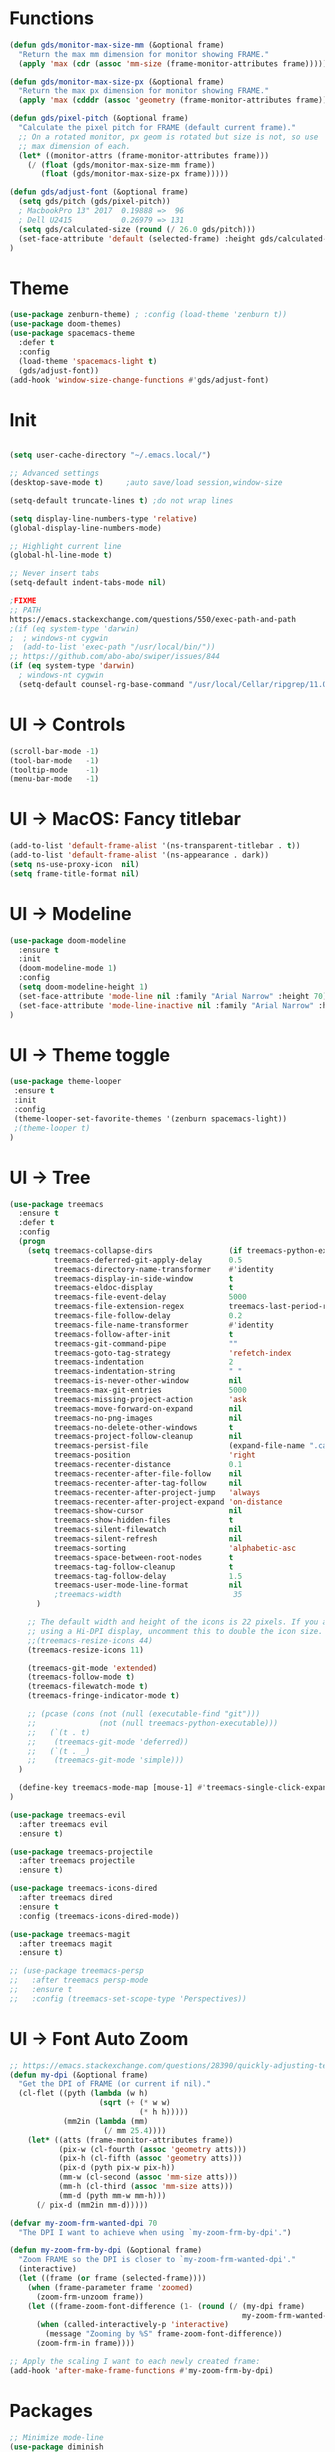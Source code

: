 * Functions
#+BEGIN_SRC emacs-lisp
(defun gds/monitor-max-size-mm (&optional frame)
  "Return the max mm dimension for monitor showing FRAME."
  (apply 'max (cdr (assoc 'mm-size (frame-monitor-attributes frame)))))

(defun gds/monitor-max-size-px (&optional frame)
  "Return the max px dimension for monitor showing FRAME."
  (apply 'max (cdddr (assoc 'geometry (frame-monitor-attributes frame)))))

(defun gds/pixel-pitch (&optional frame)
  "Calculate the pixel pitch for FRAME (default current frame)."
  ;; On a rotated monitor, px geom is rotated but size is not, so use
  ;; max dimension of each.
  (let* ((monitor-attrs (frame-monitor-attributes frame)))
    (/ (float (gds/monitor-max-size-mm frame))
       (float (gds/monitor-max-size-px frame)))))

(defun gds/adjust-font (&optional frame)
  (setq gds/pitch (gds/pixel-pitch))
  ; MacbookPro 13" 2017  0.19888 =>  96
  ; Dell U2415           0.26979 => 131
  (setq gds/calculated-size (round (/ 26.0 gds/pitch)))
  (set-face-attribute 'default (selected-frame) :height gds/calculated-size)
)
#+END_SRC

* Theme
#+BEGIN_SRC emacs-lisp
(use-package zenburn-theme) ; :config (load-theme 'zenburn t))
(use-package doom-themes)
(use-package spacemacs-theme
  :defer t
  :config
  (load-theme 'spacemacs-light t)
  (gds/adjust-font))
(add-hook 'window-size-change-functions #'gds/adjust-font)
#+END_SRC

* Init
#+BEGIN_SRC emacs-lisp

(setq user-cache-directory "~/.emacs.local/")

;; Advanced settings
(desktop-save-mode t)     ;auto save/load session,window-size

(setq-default truncate-lines t) ;do not wrap lines

(setq display-line-numbers-type 'relative)
(global-display-line-numbers-mode)

;; Highlight current line
(global-hl-line-mode t)

;; Never insert tabs
(setq-default indent-tabs-mode nil)

;FIXME
;; PATH
https://emacs.stackexchange.com/questions/550/exec-path-and-path
;(if (eq system-type 'darwin)
;  ; windows-nt cygwin
;  (add-to-list 'exec-path "/usr/local/bin/"))
;; https://github.com/abo-abo/swiper/issues/844
(if (eq system-type 'darwin)
  ; windows-nt cygwin
  (setq-default counsel-rg-base-command "/usr/local/Cellar/ripgrep/11.0.2/bin/rg -M 120 --with-filename --no-heading --line-number --color never %s"))

#+END_SRC

* UI -> Controls
#+BEGIN_SRC emacs-lisp
(scroll-bar-mode -1)
(tool-bar-mode   -1)
(tooltip-mode    -1)
(menu-bar-mode   -1)
#+END_SRC

* UI -> MacOS: Fancy titlebar
#+BEGIN_SRC emacs-lisp
(add-to-list 'default-frame-alist '(ns-transparent-titlebar . t))
(add-to-list 'default-frame-alist '(ns-appearance . dark))
(setq ns-use-proxy-icon  nil)
(setq frame-title-format nil)
#+END_SRC

* UI -> Modeline
#+BEGIN_SRC emacs-lisp
(use-package doom-modeline
  :ensure t
  :init 
  (doom-modeline-mode 1)
  :config
  (setq doom-modeline-height 1)
  (set-face-attribute 'mode-line nil :family "Arial Narrow" :height 70)
  (set-face-attribute 'mode-line-inactive nil :family "Arial Narrow" :height 70)
)
#+END_SRC

* UI -> Theme toggle
#+BEGIN_SRC emacs-lisp
(use-package theme-looper
 :ensure t
 :init
 :config
 (theme-looper-set-favorite-themes '(zenburn spacemacs-light))
 ;(theme-looper t)
)
#+END_SRC

* UI -> Tree
#+BEGIN_SRC emacs-lisp
(use-package treemacs
  :ensure t
  :defer t
  :config
  (progn
    (setq treemacs-collapse-dirs                 (if treemacs-python-executable 3 0)
          treemacs-deferred-git-apply-delay      0.5
          treemacs-directory-name-transformer    #'identity
          treemacs-display-in-side-window        t
          treemacs-eldoc-display                 t
          treemacs-file-event-delay              5000
          treemacs-file-extension-regex          treemacs-last-period-regex-value
          treemacs-file-follow-delay             0.2
          treemacs-file-name-transformer         #'identity
          treemacs-follow-after-init             t
          treemacs-git-command-pipe              ""
          treemacs-goto-tag-strategy             'refetch-index
          treemacs-indentation                   2
          treemacs-indentation-string            " "
          treemacs-is-never-other-window         nil
          treemacs-max-git-entries               5000
          treemacs-missing-project-action        'ask
          treemacs-move-forward-on-expand        nil
          treemacs-no-png-images                 nil
          treemacs-no-delete-other-windows       t
          treemacs-project-follow-cleanup        nil
          treemacs-persist-file                  (expand-file-name ".cache/treemacs-persist" user-emacs-directory)
          treemacs-position                      'right
          treemacs-recenter-distance             0.1
          treemacs-recenter-after-file-follow    nil
          treemacs-recenter-after-tag-follow     nil
          treemacs-recenter-after-project-jump   'always
          treemacs-recenter-after-project-expand 'on-distance
          treemacs-show-cursor                   nil
          treemacs-show-hidden-files             t
          treemacs-silent-filewatch              nil
          treemacs-silent-refresh                nil
          treemacs-sorting                       'alphabetic-asc
          treemacs-space-between-root-nodes      t
          treemacs-tag-follow-cleanup            t
          treemacs-tag-follow-delay              1.5
          treemacs-user-mode-line-format         nil
          ;treemacs-width                         35
      )

    ;; The default width and height of the icons is 22 pixels. If you are
    ;; using a Hi-DPI display, uncomment this to double the icon size.
    ;;(treemacs-resize-icons 44)
    (treemacs-resize-icons 11)
    
    (treemacs-git-mode 'extended)
    (treemacs-follow-mode t)
    (treemacs-filewatch-mode t)
    (treemacs-fringe-indicator-mode t)

    ;; (pcase (cons (not (null (executable-find "git")))
    ;;              (not (null treemacs-python-executable)))
    ;;   (`(t . t)
    ;;    (treemacs-git-mode 'deferred))
    ;;   (`(t . _)
    ;;    (treemacs-git-mode 'simple)))
  )

  (define-key treemacs-mode-map [mouse-1] #'treemacs-single-click-expand-action)
)

(use-package treemacs-evil
  :after treemacs evil
  :ensure t)

(use-package treemacs-projectile
  :after treemacs projectile
  :ensure t)

(use-package treemacs-icons-dired
  :after treemacs dired
  :ensure t
  :config (treemacs-icons-dired-mode))

(use-package treemacs-magit
  :after treemacs magit
  :ensure t)

;; (use-package treemacs-persp
;;   :after treemacs persp-mode
;;   :ensure t
;;   :config (treemacs-set-scope-type 'Perspectives))

#+END_SRC

* UI -> Font Auto Zoom
#+BEGIN_SRC emacs-lisp
;; https://emacs.stackexchange.com/questions/28390/quickly-adjusting-text-to-dpi-changes
(defun my-dpi (&optional frame)
  "Get the DPI of FRAME (or current if nil)."
  (cl-flet ((pyth (lambda (w h)
                    (sqrt (+ (* w w)
                             (* h h)))))
            (mm2in (lambda (mm)
                     (/ mm 25.4))))
    (let* ((atts (frame-monitor-attributes frame))
           (pix-w (cl-fourth (assoc 'geometry atts)))
           (pix-h (cl-fifth (assoc 'geometry atts)))
           (pix-d (pyth pix-w pix-h))
           (mm-w (cl-second (assoc 'mm-size atts)))
           (mm-h (cl-third (assoc 'mm-size atts)))
           (mm-d (pyth mm-w mm-h)))
      (/ pix-d (mm2in mm-d)))))

(defvar my-zoom-frm-wanted-dpi 70
  "The DPI I want to achieve when using `my-zoom-frm-by-dpi'.")

(defun my-zoom-frm-by-dpi (&optional frame)
  "Zoom FRAME so the DPI is closer to `my-zoom-frm-wanted-dpi'."
  (interactive)
  (let ((frame (or frame (selected-frame))))
    (when (frame-parameter frame 'zoomed)
      (zoom-frm-unzoom frame))
    (let ((frame-zoom-font-difference (1- (round (/ (my-dpi frame)
                                                    my-zoom-frm-wanted-dpi)))))
      (when (called-interactively-p 'interactive)
        (message "Zooming by %S" frame-zoom-font-difference))
      (zoom-frm-in frame))))

;; Apply the scaling I want to each newly created frame:
(add-hook 'after-make-frame-functions #'my-zoom-frm-by-dpi)
#+END_SRC

* Packages
#+BEGIN_SRC emacs-lisp
;; Minimize mode-line
(use-package diminish
  :ensure t
  :config
  (add-hook 'emacs-lisp-mode-hook 
    (lambda()
      (setq mode-name "")))  
  (with-eval-after-load 'undo-tree
    (diminish 'undo-tree-mode "")) 
  (diminish 'eldoc-mode "")
  )

;; Vim mode
(use-package evil
  :ensure t
  :config
  (evil-mode t)
)

;; Which Key
(use-package which-key
  :ensure t
  :init
  (which-key-mode t)
  :config
  (which-key-setup-side-window-bottom)
  (setq
    which-key-sort-order 'which-key-key-order-alpha
    which-key-side-window-max-width 0.33
    which-key-separator " "
    which-key-prefix-prefix "+"
    which-key-show-early-on-C-h t ;; C-h before it is done automatically
    which-key-idle-delay 2
    which-key-idle-secondary-delay 0.05)
    (which-key-mode)

  :diminish (which-key-mode . ""))

;; Ivy
(use-package ivy
  :ensure t
  :config
  (ivy-mode t)
  (setq 
    ivy-use-virtual-buffers nil ; add ‘recentf-mode’ and bookmarks to ‘ivy-switch-buffer’
    ivy-height 10             ; number of result lines to display
    ivy-count-format "%d/%d " ; count candidates
    ivy-initial-inputs-alist nil ; no regexp by default
    ivy-re-builders-alist     ; configure regexp engine.
        '((t   . ivy--regex-ignore-order));; allow input not in order
   ) 
  :diminish (ivy-mode . ""))

(use-package counsel
  :ensure t
  :config
  (counsel-mode t)
  :diminish (counsel-mode . "")
)

;; Ranger (test)
(use-package ranger
  :ensure t
  :commands (ranger)
  :bind (("C-x d" . deer))
  :config
  (setq ranger-cleanup-eagerly t) ; kill the buffer just after you move to another entry in the dired buffer.
  )

;(use-package avy :ensure t
;  :commands (avy-goto-word-1))

#+END_SRC

* A la sane defaults
#+BEGIN_SRC emacs-lisp
(setq version-control t)             ; use version control
(setq vc-follow-symlinks t)          ; don't ask for confirmation when opening symlinked file
(setq inhibit-startup-screen t)      ; inhibit useless and old-school startup screen
(setq ring-bell-function 'ignore)    ; silent bell when you make a mistake
(setq coding-system-for-read 'utf-8) ; use utf-8 by default
(setq coding-system-for-write 'utf-8)
(setq sentence-end-double-space nil) ; sentence SHOULD end with only a point.
(setq default-fill-column 80)        ; toggle wrapping text at the 80th character
(setq initial-scratch-message "")    ; print a default message in the empty scratch buffer opened at startup
#+END_SRC

* Autosave/Backups
#+BEGIN_SRC emacs-lisp
;; stop creating those #auto-save# files
(setq auto-save-default nil)
;(setq auto-save-file-name-transforms '((".*" "~/.emacs.local/auto-save-list/" t)) ) ;transform backups file name

(setq make-backup-files nil)     ; disable backups
;(setq backup-directory-alist `(("." . "~/.emacs.local/backups")))
;(setq backup-by-copying t)             ; can be slow
;(setq backup-by-copying-when-linked t) ; can be slow?
;(setq delete-old-versions t
;  kept-new-versions 6
;  kept-old-versions 2
;  version-control t)
;;(setq delete-old-versions -1 )   ; delete excess backup versions silently
;;(setq vc-make-backup-files t )   ; make backups file even when in version controlled dir
#+END_SRC

* Buffer auto-refresh
#+BEGIN_SRC emacs-lisp
(global-auto-revert-mode 1)
(setq global-auto-revert-non-file-buffers t) ;(e.g. dired)
#+END_SRC

* Buffers
#+BEGIN_SRC emacs-lisp
;https://emacs.stackexchange.com/questions/44697/how-to-skip-some-buffers-when-use-prev-buffer-next-buffer
(defun my-buffer-predicate (buffer)
  (if (string-match "Messages" (buffer-name buffer)) nil t)
  (if (string-match "Straight-process" (buffer-name buffer)) nil t))
(set-frame-parameter nil 'buffer-predicate 'my-buffer-predicate)

(defun gds/alternate-buffer (&optional window)
  "Switch back and forth between current and last buffer in the
current window."
  (interactive)
  (cl-destructuring-bind (buf start pos)
    (or (cl-find (window-buffer window) (window-prev-buffers)
                     :key #'car :test-not #'eq)
           (list (other-buffer) nil nil))
    (if (not buf)
        (message "Last buffer not found.")
      (set-window-buffer-start-and-point window buf start pos))))

#+END_SRC

* Copy/Paste clipboard emacs-lisp
(setq select-enable-primary t)
(setq select-enable-clipboard t)
(setq save-interprogram-paste-before-kill t)
(setq kill-do-not-save-duplicates t)
;; https://www.reddit.com/r/emacs/comments/5n9t3f/copypaste_from_system_clipboard_on_windows/
#+END_SRC

* Terminal (fails)
#+BEGIN_SRC emacs-lisp
  (defalias 'yes-or-no-p 'y-or-n-p)
  (defvar my-term-shell "/bin/zsh")
  (defadvice ansi-term (before force-bash)
    (interactive (list my-term-shell)))
  (ad-activate 'ansi-term)
#+END_SRC

* Org bullets
#+BEGIN_SRC emacs-lisp
(use-package org-bullets
  :ensure t
  :config
  (add-hook 'org-mode-hook (lambda () (org-bullets-mode))))
#+END_SRC

* Projectile
#+BEGIN_SRC emacs-lisp
(use-package projectile
 :ensure t
 :init
 (setq projectile-require-project-root nil) ;any folder as prj
 :config
 (if (eq system-type 'darwin)
   (setq projectile-project-search-path '("~/dev/repo"))
   (setq projectile-project-search-path '("d:/dev/repo"))
 )
 (projectile-mode t))

(use-package counsel-projectile
 :ensure t
 :init
 :config
 (counsel-projectile-mode t))
#+END_SRC

* Git
#+BEGIN_SRC emacs-lisp
(use-package magit)
(use-package evil-magit)
(use-package git-timemachine)
(setq magit-display-buffer-function #'magit-display-buffer-fullframe-status-v1)
(setq projectile-switch-project-action 'magit-status) ;;?
#+END_SRC

* Commenting
#+BEGIN_SRC emacs-lisp
(use-package evil-nerd-commenter
 :config
 (setq comment-empty-lines t))
#+END_SRC

* Keys -> Windows
#+BEGIN_SRC emacs-lisp

(use-package winum
  :ensure t
  :config
  (setq window-numbering-scope            'local
        winum-reverse-frame-list          nil
        winum-auto-assign-0-to-minibuffer t
        ;winum-assign-func                 'my-winum-assign-func
        winum-auto-setup-mode-line        t
        ;winum-format                      " %s "
        winum-mode-line-position          1
        winum-ignored-buffers             '(" *which-key*")
        winum-ignored-buffers-regexp      '(" \\*Treemacs-.*"))
  (winum-mode t)
)
#+END_SRC

* Keys -> MacOS
#+BEGIN_SRC emacs-lisp
(setq mac-command-modifier 'control)
#+END_SRC

* Keys -> SPC leader
#+BEGIN_SRC emacs-lisp
(use-package general
  :ensure t
  :config
  (general-evil-setup t)

  (general-define-key
   :keymaps '(normal visual)
   :prefix "SPC"
   :non-normal-prefix "C-SPC"
   "SPC" '(counsel-M-x :which-key "M-x")


   "b"  '(:ignore t :which-key "buffer")
   "bb" 'ivy-switch-buffer
   "bd" 'kill-current-buffer
   "br" 'revert-buffer
   "bs" 'save-buffer

   "c"  '(:ignore t :which-key "code")
   "cc" 'evilnc-comment-operator
   "cl" 'evilnc-comment-or-uncomment-lines
   "cx" 'evilnc-comment-and-kill-ring-save
   "cy" 'evilnc-copy-and-comment-lines
   "cp" 'evilnc-comment-or-uncomment-paragraphs
   "cr" 'comment-or-uncomment-region


   ;; ";" '(evilnc-comment-or-uncomment-line :which-key "comment")

   ;; ";i" 'evilnc-comment-or-uncomment-lines
   ;; ";l" 'evilnc-quick-comment-or-uncomment-to-the-line
   ;; ";l" 'evilnc-quick-comment-or-uncomment-to-the-line
   ;; ";c" 'evilnc-copy-and-comment-lines
   ;; ";p" 'evilnc-comment-or-uncomment-paragraphs
   ;; ";r" 'comment-or-uncomment-region
   ;; ";v" 'evilnc-toggle-invert-comment-line-by-line
   ;; "."  'evilnc-copy-and-comment-operator
   ;; ";" 'evilnc-comment-operator


   "e"  '(:ignore t :which-key "eval/error")
   "eb" 'eval-buffer
   "er" 'eval-region
   "ee" 'eval-last-sexp
   "el" '(flycheck-list-errors :which-key "Error list")

   "f"  '(:ignore t :which-key "file")
   "ff" 'counsel-projectile-find-file
   "fg" '(counsel-git :which-key "find in git dir")
   ;"fF" 'find-file-under-here
   "fd" 'deer
   "fr" 'counsel-recentf

   "g"  '(:ignore t :which-key "git")
   "gg" '(magit-status      :which-key "Git status")
   "gl" '(magit-file-log    :which-key "Git log")
   "gt" '(git-timemachine   :which-key "Git time-machine")

   "h"  '(:ignore t :which-key "help")
   "he" 'view-echo-area-messages
   "hl" 'view-lossage
   "hc" 'describe-coding-system
   "hI" 'describe-input-method
   "hb" 'describe-bindings
   "hk" 'describe-key
   "hw" 'where-is
   "hf" 'counsel-describe-function
   "hp" 'describe-package
   "hm" 'describe-mode
   "hv" 'counsel-describe-variable
   "hy" 'describe-syntax
   "ha" 'apropos-command
   "hd" 'apropos-documentation
   "hs" 'info-lookup-symbol

   "p"  '(:ignore t :which-key "project")
   "pd" 'counsel-projectile-find-dir
   "pp" 'counsel-projectile-switch-project
   "pf" 'counsel-projectile-find-file
   "pg" 'counsel-projectile-grep

   "q"  '(:ignore t :which-key "quit")
   "qq" 'save-buffers-kill-terminal

   "s"  '(:ignore t :which-key "search")
   "ss" 'swiper-isearch
   "sS" 'swiper-isearch-thing-at-point
   "*"  'swiper-isearch-thing-at-point
   "sf" 'counsel-projectile-rg
   "sg" 'counsel-projectile-git-grep

   "t"  '(:ignore t :which-key "tweak/toggle/theme")
   "tw" 'toggle-truncate-lines
   "tl" 'display-line-numbers-mode
   "tf" 'flycheck-mode
   ;; "tt"  '(:ignore t :which-key "tweak")
   ;; "ttt" 'counsel-load-theme
   "tt" '(theme-looper-enable-next-theme :which-key "Theme toggle")
   "tl" '(counsel-load-theme             :which-key "Theme list")

   "w"  '(:ignore t :which-key "window")
   "wd" 'evil-window-delete
   "wr" 'evil-window-rotate-upwards
   "wR" 'evil-window-rotate-downwards
   "ww" 'evil-next-window
   "w/" 'split-window-right
   "w-" 'split-window-below

   "x"  '(:ignore t :which-key "x-files")
   "xeb" 'eval-buffer
   "xer" 'eval-region
   "xee" 'eval-last-sexp
   "xt" 'ansi-term

   "TT" 'treemacs
   "TB" 'treemacs-bookmark
   "TF" 'treemacs-find-file
   "TG" 'treemacs-find-tag
   "TD" 'treemacs-delete-other-windows

   "0"  'treemacs-select-window
   "1"  'winum-select-window-1
   "2"  'winum-select-window-2
   "3"  'winum-select-window-3
   "4"  'winum-select-window-4
   "5"  'winum-select-window-5
   "6"  'winum-select-window-6
   "7"  'winum-select-window-7
   "8"  'winum-select-window-8
   "9"  'winum-select-window-9

   "t1" 'evil-snipe-s 

  ;  ;"a" 'align-regexp
  ;  ;"ar" '(ranger :which-key "call ranger")
  ;  ;"g"  '(:ignore t :which-key "Git")
  ;  ;"gs" '(magit-status :which-key "git status")
; ;; bind to simple key press
;  "b"	'ivy-switch-buffer  ; change buffer, chose using ivy
;  "/"   'counsel-git-grep   ; find string in git project
;  ;; bind to double key press
;  "f"   '(:ignore t :which-key "files")
;  "p"   '(:ignore t :which-key "project")
;  "pf"  '(counsel-git :which-key "find file in git dir")
;   ;; "/"   '(counsel-rg :which-key "ripgrep") ; You'll need counsel package for this
;   "TAB" '(switch-to-prev-buffer :which-key "previous buffer")
;   "SPC" '(helm-M-x :which-key "M-x")
;   "pf"  '(helm-find-file :which-key "find files")
;   ;; Buffers
;   "bb"  '(helm-buffers-list :which-key "buffers list")
;   ;; Window
;   "wl"  '(windmove-right :which-key "move right")
;   "wh"  '(windmove-left :which-key "move left")
;   "wk"  '(windmove-up :which-key "move up")
;   "wj"  '(windmove-down :which-key "move bottom")
;   "w/"  '(split-window-right :which-key "split right")
;   "w-"  '(split-window-below :which-key "split bottom")
;   "wx"  '(delete-window :which-key "delete window")
;   ;; Others
;   "at"  '(ansi-term :which-key "open terminal")
   )

   ;; https://emacs.stackexchange.com/questions/36658/how-to-group-key-bindings-in-which-key
   (push '(("\\(.*\\) 1" . "winum-select-window-1") . ("\\1 1..9" . "window 1..9"))
      which-key-replacement-alist)
   (push '((nil . "winum-select-window-[2-9]") . t) which-key-replacement-alist)

  (general-define-key
   :keymaps '(normal insert emacs)
   :prefix "SPC"
   :non-normal-prefix "C-SPC"
   "/" 'swiper
  ;  ;"l" '(avy-goto-line)
  ;  "a" 'align-regexp
   )
#+END_SRC

* Keys -> Global
#+BEGIN_SRC emacs-lisp
  (with-eval-after-load 'evil-maps
    (define-key evil-normal-state-map (kbd "C-n") nil)
    (define-key evil-normal-state-map (kbd "C-p") nil))

  (with-eval-after-load 'org
    (define-key org-mode-map [(control tab)] nil)))

  (general-define-key
    :keymaps 'flycheck-mode-map
    "C-n"     'flycheck-next-error
    "C-p"     'flycheck-previous-error
  )


  (general-define-key
    "C-j"     'switch-to-prev-buffer
    "C-k"     'switch-to-next-buffer
    "C-;"     'evilnc-comment-or-uncomment-lines
    "C-<tab>" 'gds/alternate-buffer
    "<f5>"    'theme-looper-enable-next-theme
    "<f6>"    'gds-adjust-font
  )


;  (general-define-key
;  "C-'" 'avy-goto-word-1
;  ;"C-s" 'swiper             ; search for string in current buffer
;  ;"M-x" 'counsel-M-x        ; replace default M-x with ivy backend
;  )

#+END_SRC

* Keys -> Escape
#+BEGIN_SRC emacs-lisp
  ;; https://stackoverflow.com/questions/8483182/evil-mode-best-practice
  ;; Will break macro recording when attempting to switch back to normal mode using ESC.
  ;; It might make sense to rebind that action to another key
  (define-key key-translation-map (kbd "ESC") (kbd "C-g"))

  ;;; esc quits
  ;;(defun minibuffer-keyboard-quit ()
  ;;   "Abort recursive edit.
  ;; In Delete Selection mode, if the mark is active, just deactivate it;
  ;; then it takes a second \\[keyboard-quit] to abort the minibuffer."
  ;;   (interactive)
  ;;   (if (and delete-selection-mode transient-mark-mode mark-active)
  ;;       (setq deactivate-mark  t)
  ;;     (when (get-buffer "*Completions*") (delete-windows-on "*Completions*"))
  ;;     (abort-recursive-edit)))
  ;; (define-key evil-normal-state-map [escape] 'keyboard-quit)
  ;; (define-key evil-visual-state-map [escape] 'keyboard-quit)
  ;; (define-key minibuffer-local-map [escape] 'minibuffer-keyboard-quit)
  ;; (define-key minibuffer-local-ns-map [escape] 'minibuffer-keyboard-quit)
  ;; (define-key minibuffer-local-completion-map [escape] 'minibuffer-keyboard-quit)
  ;; (define-key minibuffer-local-must-match-map [escape] 'minibuffer-keyboard-quit)
  ;; (define-key minibuffer-local-isearch-map [escape] 'minibuffer-keyboard-quit)
#+END_SRC

* Keys -> jk
#+BEGIN_SRC emacs-lisp
(general-imap "j"
              (general-key-dispatch 'self-insert-command
                :timeout 0.20
                "k" 'evil-normal-state))
#+END_SRC

* Syntax -> Check Errors
#+BEGIN_SRC emacs-lisp
   (use-package flycheck
     :config 
     (global-flycheck-mode)
     (setq flycheck-check-syntax-automatically '(mode-enabled save))
     ;(setq flycheck-display-errors-delay 0.25)
     ;(setq-default flycheck-temp-prefix ".")
     ;(flycheck-add-mode 'javascript-eslint 'web-mode)
   )
#+END_SRC

* Syntax -> Navigation
#+BEGIN_SRC emacs-lisp
  ;; TEST test-super-word-a - if-it-is-working+5=x
  ;; TEST test_super_word_a_ if_it_is_working _ok + 5=x
  ;; TEST testSubWord ifItIsWorking+5=x

  (superword-mode t)
  (add-hook 'after-change-major-mode-hook
            (lambda ()
              (modify-syntax-entry ?_ "w")))

  ;; For python
  ;(add-hook 'python-mode-hook #'(lambda () (modify-syntax-entry ?_ "w")))
  ;; For ruby
  ;(add-hook 'ruby-mode-hook #'(lambda () (modify-syntax-entry ?_ "w")))
  ;; For Javascript
  ;(add-hook 'js2-mode-hook #'(lambda () (modify-syntax-entry ?_ "w")))
#+END_SRC

* Javasript
  https://justin.abrah.ms/dotfiles/emacs.html
#+BEGIN_SRC emacs-lisp
(use-package js2-mode
  :mode ("\\.js" . js2-mode)
  ;:init
  ;(setq js2-global-externs '("it" "afterEach" "beforeEach" "before" "after" "describe" "require" "module"))

  ;; Turn off js2 mode errors & warnings (we lean on eslint/standard)
  :config
  (setq js2-mode-show-parse-errors nil)
  (setq js2-mode-show-strict-warnings nil)
  ;(setq-default js2-basic-offset 2)
  ;(setq js-indent-level 2)
  ;(add-to-list 'auto-mode-alist '("\\.js\\'" . js2-mode))
  ;(add-to-list 'auto-mode-alist '("\\.jsx?\\'" . js2-jsx-mode))
  ;(add-to-list 'interpreter-mode-alist '("node" . js2-jsx-mode))
  )

(use-package json-mode
  :mode ("\\.json" . json-mode))
#+END_SRC

* Links
https://github.com/sho-87/dotfiles/blob/master/emacs/init.el

* Mouse
#+BEGIN_SRC emacs-lisp
(setq mouse-wheel-scroll-amount '(1 ((shift) . 1) ((control) . nil)))
(setq mouse-wheel-progressive-speed t)
#+END_SRC

* Persistent Scratch
#+BEGIN_SRC emacs-lisp
(use-package persistent-scratch
    :init
    (setq persistent-scratch-backup-directory (concat user-cache-directory "scratch-backups"))
    (setq persistent-scratch-save-file (concat user-cache-directory "persistent-scratch"))
    ;; keep backups not older than a month
    (setq persistent-scratch-autosave-interval 60)
    (setq persistent-scratch-backup-filter
      (persistent-scratch-keep-backups-not-older-than
       (days-to-time 90)))
    :config
    (ignore-errors (persistent-scratch-setup-default)))
#+END_SRC

* Test
#+BEGIN_SRC emacs-lisp
;(global-set-key (kbd "C-s") 'swiper-isearch)
#+END_SRC

* Test
#+BEGIN_SRC emacs-lisp
#+END_SRC

* Test
#+BEGIN_SRC emacs-lisp
#+END_SRC

